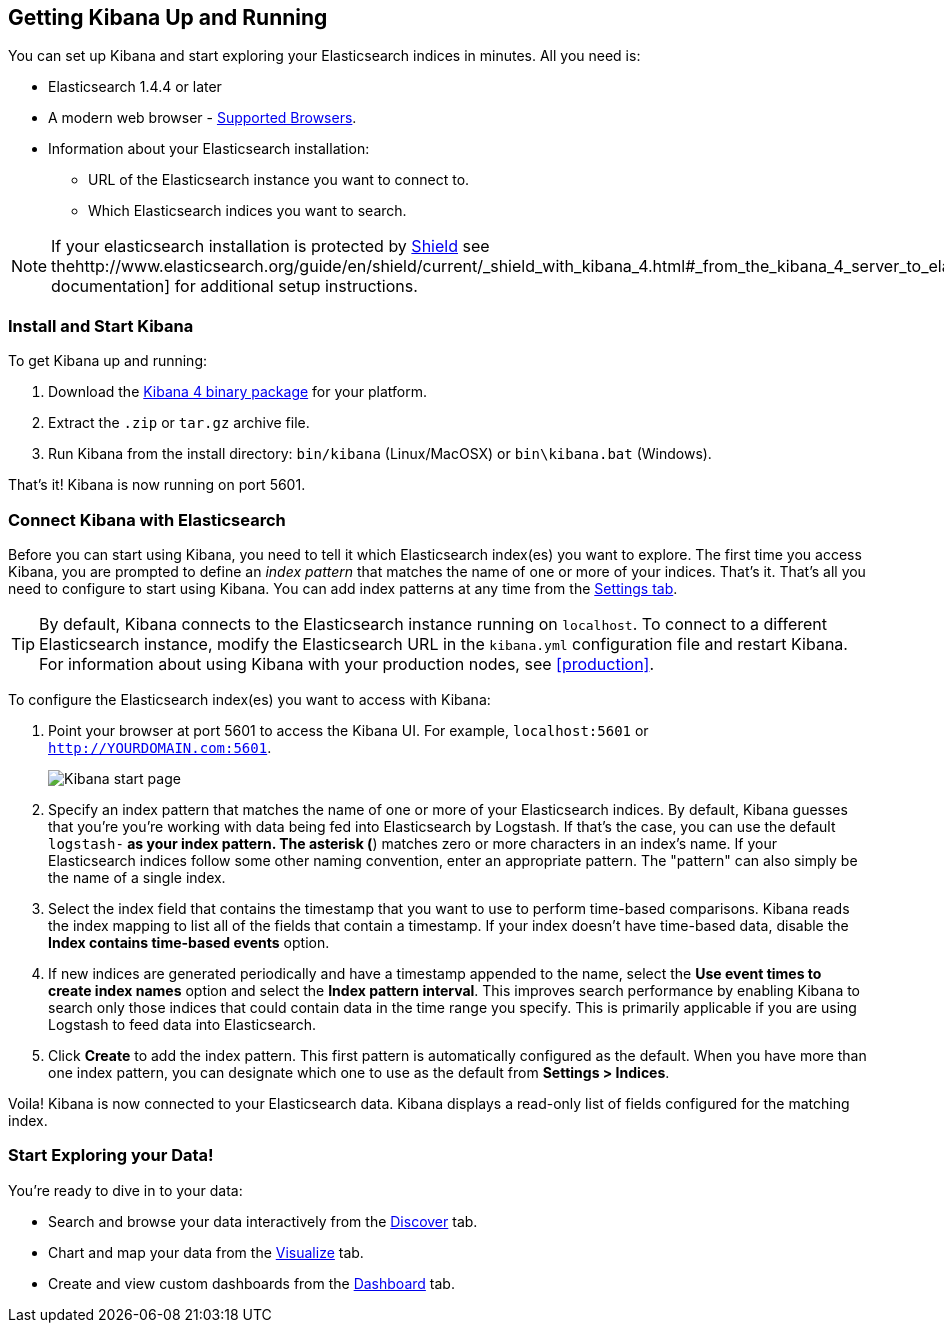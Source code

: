 [[setup]]
== Getting Kibana Up and Running
You can set up Kibana and start exploring your Elasticsearch indices in minutes.
All you need is:

* Elasticsearch 1.4.4 or later
* A modern web browser - http://www.elasticsearch.com/support/matrix[Supported Browsers].
* Information about your Elasticsearch installation: 
** URL of the Elasticsearch instance you want to connect to.
** Which Elasticsearch indices you want to search. 

NOTE: If your elasticsearch installation is protected by http://www.elasticsearch.org/overview/shield/[Shield] see thehttp://www.elasticsearch.org/guide/en/shield/current/_shield_with_kibana_4.html#_from_the_kibana_4_server_to_elasticsearch[Shield documentation] for additional setup instructions.

[float]
[[install]]
=== Install and Start Kibana
To get Kibana up and running:

. Download the http://www.elasticsearch.org/overview/kibana/installation/[Kibana 4 binary package] for your platform.
. Extract the `.zip` or `tar.gz` archive file.
. Run Kibana from the install directory: `bin/kibana` (Linux/MacOSX) or `bin\kibana.bat` (Windows).

That's it! Kibana is now running on port 5601. 

[float]
[[connect]]
=== Connect Kibana with Elasticsearch 	
Before you can start using Kibana, you need to tell it which Elasticsearch index(es) you want to explore. The first time you access Kibana, you are prompted to define an _index pattern_ that matches the name of one or more of your indices. That's it. That's all you need to configure to start using Kibana. You can add index patterns at any time from the <<settings-create-pattern,Settings tab>>.

TIP: By default, Kibana connects to the Elasticsearch instance running on `localhost`. To connect to a different Elasticsearch instance, modify the Elasticsearch URL in the `kibana.yml` configuration file and restart Kibana. For information about using Kibana with your production nodes, see <<production>>.

To configure the Elasticsearch index(es) you want to access with Kibana:

. Point your browser at port 5601 to access the Kibana UI. For example, `localhost:5601` or `http://YOURDOMAIN.com:5601`.
+
image:images/Discover-Start.jpg[Kibana start page]
+
. Specify an index pattern that matches the name of one or more of your Elasticsearch indices. By default, Kibana guesses that you're you're working with data being fed into Elasticsearch by Logstash. If that's the case, you can use the default `logstash-*` as your index pattern. The asterisk (*) matches zero or more characters in an index's name. If your Elasticsearch indices follow some other naming convention, enter an appropriate pattern.  The "pattern" can also simply be the name of a single index.
. Select the index field that contains the timestamp that you want to use to perform time-based comparisons. Kibana reads the index mapping to list all of the fields that contain a timestamp. If your index doesn't have time-based data, disable the *Index contains time-based events* option. 
. If new indices are generated periodically and have a timestamp appended to the name, select the *Use event times to create index names* option and select the *Index pattern interval*. This improves search performance by enabling Kibana to search only those indices that could contain data in the time range you specify. This is primarily applicable if you are using Logstash to feed data into Elasticsearch.
. Click *Create* to add the index pattern. This first pattern is automatically configured as the default. When you have more than one index pattern, you can designate which one to use as the default from *Settings > Indices*. 

Voila! Kibana is now connected to your Elasticsearch data. Kibana displays a read-only list of fields configured for the matching index.

[float]
[[explore]]
=== Start Exploring your Data!
You're ready to dive in to your data:

* Search and browse your data interactively from the <<discover,Discover>> tab. 
* Chart and map your data from the <<visualize, Visualize>> tab. 
* Create and view custom dashboards from the <<dashboard, Dashboard>> tab.
